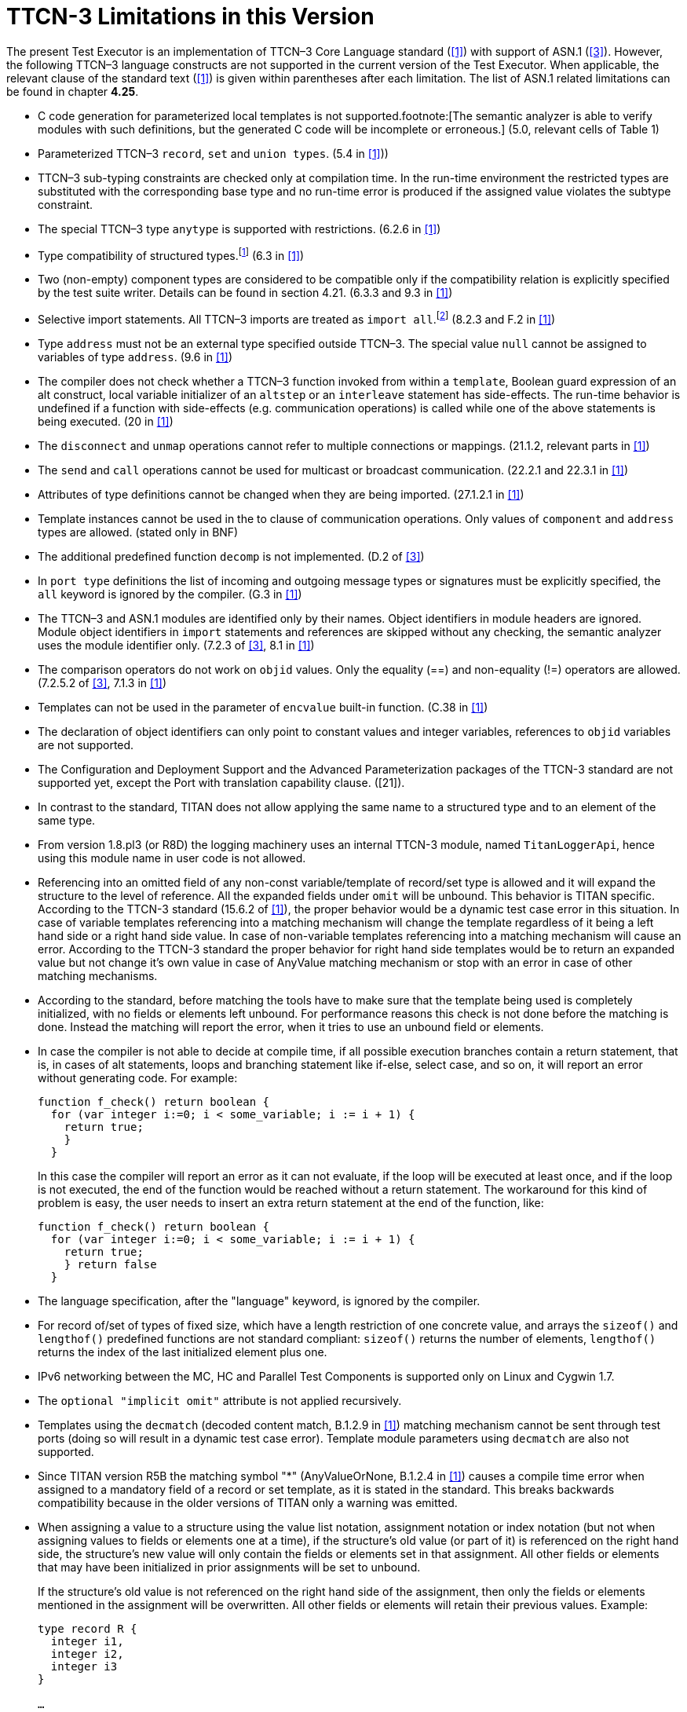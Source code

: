 = TTCN-3 Limitations in this Version
:toc:

The present Test Executor is an implementation of TTCN–3 Core Language standard (<<13-references.adoc#_1, [1]>>) with support of ASN.1 (<<13-references.adoc#_3, [3]>>). However, the following TTCN–3 language constructs are not supported in the current version of the Test Executor. When applicable, the relevant clause of the standard text (<<13-references.adoc#_1, [1]>>) is given within parentheses after each limitation. The list of ASN.1 related limitations can be found in chapter *4.25*.

* C++ code generation for parameterized local templates is not supported.footnote:[The semantic analyzer is able to verify modules with such definitions, but the generated C++ code will be incomplete or erroneous.] (5.0, relevant cells of Table 1)
* Parameterized TTCN–3 `record`, `set` and `union types`. (5.4 in <<13-references.adoc#_1, [1]>>))
* TTCN–3 sub-typing constraints are checked only at compilation time. In the run-time environment the restricted types are substituted with the corresponding base type and no run-time error is produced if the assigned value violates the subtype constraint.
* The special TTCN–3 type `anytype` is supported with restrictions. (6.2.6 in <<13-references.adoc#_1, [1]>>)
* Type compatibility of structured types.footnote:[Type compatibility for structured types is enabled only in the function test run-time due to performance considerations (except record of/set of types for certain element types, see section 4.32.2). In the load test run-time aliased types and sub-types are treated to be equivalent to their unrestricted root types. Different structured types are incompatible to each other. Two array types are compatible if both have the same size and index offset and the element types are compatible according to the rules above.] (6.3 in <<13-references.adoc#_1, [1]>>)
* Two (non-empty) component types are considered to be compatible only if the compatibility relation is explicitly specified by the test suite writer. Details can be found in section 4.21. (6.3.3 and 9.3 in <<13-references.adoc#_1, [1]>>)
* Selective import statements. All TTCN–3 imports are treated as `import all`.footnote:[Recursive and non-recursive import means exactly the same when importing all definitions from a module.] (8.2.3 and F.2 in <<13-references.adoc#_1, [1]>>)
* Type `address` must not be an external type specified outside TTCN–3. The special value `null` cannot be assigned to variables of type `address`. (9.6 in <<13-references.adoc#_1, [1]>>)
* The compiler does not check whether a TTCN–3 function invoked from within a `template`, Boolean guard expression of an alt construct, local variable initializer of an `altstep` or an `interleave` statement has side-effects. The run-time behavior is undefined if a function with side-effects (e.g. communication operations) is called while one of the above statements is being executed. (20 in <<13-references.adoc#_1, [1]>>)
* The `disconnect` and `unmap` operations cannot refer to multiple connections or mappings. (21.1.2, relevant parts in <<13-references.adoc#_1, [1]>>)
* The `send` and `call` operations cannot be used for multicast or broadcast communication. (22.2.1 and 22.3.1 in <<13-references.adoc#_1, [1]>>)
* Attributes of type definitions cannot be changed when they are being imported. (27.1.2.1 in <<13-references.adoc#_1, [1]>>)
* Template instances cannot be used in the to clause of communication operations. Only values of `component` and `address` types are allowed. (stated only in BNF)
* The additional predefined function `decomp` is not implemented. (D.2 of <<13-references.adoc#_3, [3]>>)
* In `port type` definitions the list of incoming and outgoing message types or signatures must be explicitly specified, the `all` keyword is ignored by the compiler. (G.3 in <<13-references.adoc#_1, [1]>>)
* The TTCN–3 and ASN.1 modules are identified only by their names. Object identifiers in module headers are ignored. Module object identifiers in `import` statements and references are skipped without any checking, the semantic analyzer uses the module identifier only. (7.2.3 of <<13-references.adoc#_3, [3]>>, 8.1 in <<13-references.adoc#_1, [1]>>)
* The comparison operators do not work on `objid` values. Only the equality (==) and non-equality (!=) operators are allowed. (7.2.5.2 of <<13-references.adoc#_3, [3]>>, 7.1.3 in <<13-references.adoc#_1, [1]>>)
* Templates can not be used in the parameter of `encvalue` built-in function. (C.38 in <<13-references.adoc#_1, [1]>>)
* The declaration of object identifiers can only point to constant values and integer variables, references to `objid` variables are not supported.
* The Configuration and Deployment Support and the Advanced Parameterization packages of the TTCN-3 standard are not supported yet, except the Port with translation capability clause. ([21]).
* In contrast to the standard, TITAN does not allow applying the same name to a structured type and to an element of the same type.
* From version 1.8.pl3 (or R8D) the logging machinery uses an internal TTCN-3 module, named `TitanLoggerApi`, hence using this module name in user code is not allowed.
* Referencing into an omitted field of any non-const variable/template of record/set type is allowed and it will expand the structure to the level of reference. All the expanded fields under `omit` will be unbound. This behavior is TITAN specific. According to the TTCN-3 standard (15.6.2 of <<13-references.adoc#_1, [1]>>), the proper behavior would be a dynamic test case error in this situation. In case of variable templates referencing into a matching mechanism will change the template regardless of it being a left hand side or a right hand side value. In case of non-variable templates referencing into a matching mechanism will cause an error. According to the TTCN-3 standard the proper behavior for right hand side templates would be to return an expanded value but not change it’s own value in case of AnyValue matching mechanism or stop with an error in case of other matching mechanisms.
* According to the standard, before matching the tools have to make sure that the template being used is completely initialized, with no fields or elements left unbound. For performance reasons this check is not done before the matching is done. Instead the matching will report the error, when it tries to use an unbound field or elements.
* In case the compiler is not able to decide at compile time, if all possible execution branches contain a return statement, that is, in cases of alt statements, loops and branching statement like if-else, select case, and so on, it will report an error without generating code. For example:
+
....
function f_check() return boolean {
  for (var integer i:=0; i < some_variable; i := i + 1) {
    return true;
    }
  }
....
+
In this case the compiler will report an error as it can not evaluate, if the loop will be executed at least once, and if the loop is not executed, the end of the function would be reached without a return statement. The workaround for this kind of problem is easy, the user needs to insert an extra return statement at the end of the function, like:
+
....
function f_check() return boolean {
  for (var integer i:=0; i < some_variable; i := i + 1) {
    return true;
    } return false
  }
....
* The language specification, after the "language" keyword, is ignored by the compiler.
* For record of/set of types of fixed size, which have a length restriction of one concrete value, and arrays the `sizeof()` and `lengthof()` predefined functions are not standard compliant: `sizeof()` returns the number of elements, `lengthof()` returns the index of the last initialized element plus one.
* IPv6 networking between the MC, HC and Parallel Test Components is supported only on Linux and Cygwin 1.7.
* The `optional "implicit omit"` attribute is not applied recursively.
* Templates using the `decmatch` (decoded content match, B.1.2.9 in <<13-references.adoc#_1, [1]>>) matching mechanism cannot be sent through test ports (doing so will result in a dynamic test case error). Template module parameters using `decmatch` are also not supported.
* Since TITAN version R5B the matching symbol "*" (AnyValueOrNone, B.1.2.4 in <<13-references.adoc#_1, [1]>>) causes a compile time error when assigned to a mandatory field of a record or set template, as it is stated in the standard. This breaks backwards compatibility because in the older versions of TITAN only a warning was emitted.
* When assigning a value to a structure using the value list notation, assignment notation or index notation (but not when assigning values to fields or elements one at a time), if the structure’s old value (or part of it) is referenced on the right hand side, the structure’s new value will only contain the fields or elements set in that assignment. All other fields or elements that may have been initialized in prior assignments will be set to unbound.
+
If the structure’s old value is not referenced on the right hand side of the assignment, then only the fields or elements mentioned in the assignment will be overwritten. All other fields or elements will retain their previous values. Example:
+
[source]
----
type record R {
  integer i1,
  integer i2,
  integer i3
}

…

var R x := { 1, 2, 3 };

x := { i2 := 3 }; // assignment notation with no self-reference (OK)
// result: x := { i1 := 1, i2 := 3, i3 := 3 }

x := { i1 := x.i2 }; // assignment notation with self-reference (not OK)
// result: x := { i1 := 3, i2 := <unbound>, i3 := <unbound> }

x.i3 := x.i1; // individual field assignment with self-reference (OK)
// result: x := { i1 := 3, i2 := <unbound>, i3 := 3 }
----
